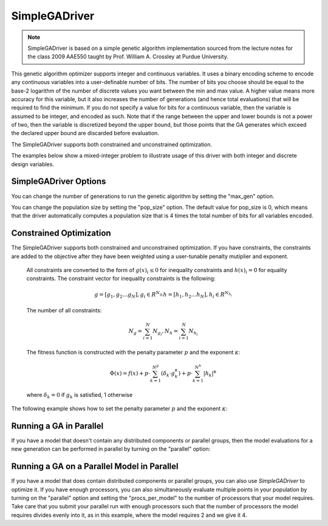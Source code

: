 
**************
SimpleGADriver
**************

.. note::
    SimpleGADriver is based on a simple genetic algorithm implementation sourced from the lecture
    notes for the class 2009 AAE550 taught by Prof. William A. Crossley at Purdue University.

This genetic algorithm optimizer supports integer and continuous variables.
It uses a binary encoding scheme to encode any continuous variables into a user-definable number of bits.
The number of bits you choose should be equal to the base-2 logarithm of the number of discrete values you
want between the min and max value.  A higher value means more accuracy for this variable, but it also increases
the number of generations (and hence total evaluations) that will be required to find the minimum. If you do not
specify a value for bits for a continuous variable, then the variable is assumed to be integer, and encoded as such.
Note that if the range between the upper and lower bounds is not a power of two, then the variable is discretized
beyond the upper bound, but those points that the GA generates which exceed the declared upper bound are discarded
before evaluation.

The SimpleGADriver supports both constrained and unconstrained optimization.

The examples below show a mixed-integer problem to illustrate usage of this driver with both integer and
discrete design variables.

.. embed-code::
    openmdao.drivers.tests.test_genetic_algorithm_driver.TestFeatureSimpleGA.test_basic
    :layout: interleave

SimpleGADriver Options
----------------------

.. embed-options::
    openmdao.drivers.genetic_algorithm_driver
    SimpleGADriver
    options

You can change the number of generations to run the genetic algorithm by setting the "max_gen" option.

.. embed-code::
    openmdao.drivers.tests.test_genetic_algorithm_driver.TestFeatureSimpleGA.test_option_max_gen
    :layout: interleave

You can change the population size by setting the "pop_size" option. The default value for pop_size is 0,
which means that the driver automatically computes a population size that is 4 times the total number of
bits for all variables encoded.

.. embed-code::
    openmdao.drivers.tests.test_genetic_algorithm_driver.TestFeatureSimpleGA.test_option_pop_size
    :layout: interleave

Constrained Optimization
------------------------

The SimpleGADriver supports both constrained and unconstrained optimization. If you have constraints,
the constraints are added to the objective after they have been weighted using a user-tunable
penalty mutiplier and exponent.

        All constraints are converted to the form of :math:`g(x)_i \leq 0` for
        inequality constraints and :math:`h(x)_i = 0` for equality constraints.
        The constraint vector for inequality constraints is the following:

        .. math::

           g = [g_1, g_2  \dots g_N], g_i \in R^{N_{g_i}}
           h = [h_1, h_2  \dots h_N], h_i \in R^{N_{h_i}}

        The number of all constraints:

        .. math::

           N_g = \sum_{i=1}^N N_{g_i},  N_h = \sum_{i=1}^N N_{h_i}

        The fitness function is constructed with the penalty parameter :math:`p`
        and the exponent :math:`\kappa`:

        .. math::

           \Phi(x) = f(x) + p \cdot \sum_{k=1}^{N^g}(\delta_k \cdot g_k^{\kappa})
           + p \cdot \sum_{k=1}^{N^h}|h_k|^{\kappa}

        where :math:`\delta_k = 0` if :math:`g_k` is satisfied, 1 otherwise

The following example shows how to set the penalty parameter :math:`p` and the exponent :math:`\kappa`:

.. embed-code::
    openmdao.drivers.tests.test_genetic_algorithm_driver.TestFeatureSimpleGA.test_constrained_with_penalty
    :layout: code, output


Running a GA in Parallel
------------------------

If you have a model that doesn't contain any distributed components or parallel groups, then the model
evaluations for a new generation can be performed in parallel by turning on the "parallel" option:

.. embed-code::
    openmdao.drivers.tests.test_genetic_algorithm_driver.MPIFeatureTests.test_option_parallel
    :layout: interleave

Running a GA on a Parallel Model in Parallel
--------------------------------------------

If you have a model that does contain distributed components or parallel groups, you can also use
`SimpleGADriver` to optimize it. If you have enough processors, you can also simultaneously
evaluate multiple points in your population by turning on the "parallel" option and setting the
"procs_per_model" to the number of processors that your model requires. Take care that you submit
your parallel run with enough processors such that the number of processors the model requires
divides evenly into it, as in this example, where the model requires 2 and we give it 4.

.. embed-code::
    openmdao.drivers.tests.test_genetic_algorithm_driver.MPIFeatureTests4.test_option_procs_per_model
    :layout: interleave

.. tags:: Driver, Optimizer, Optimization
